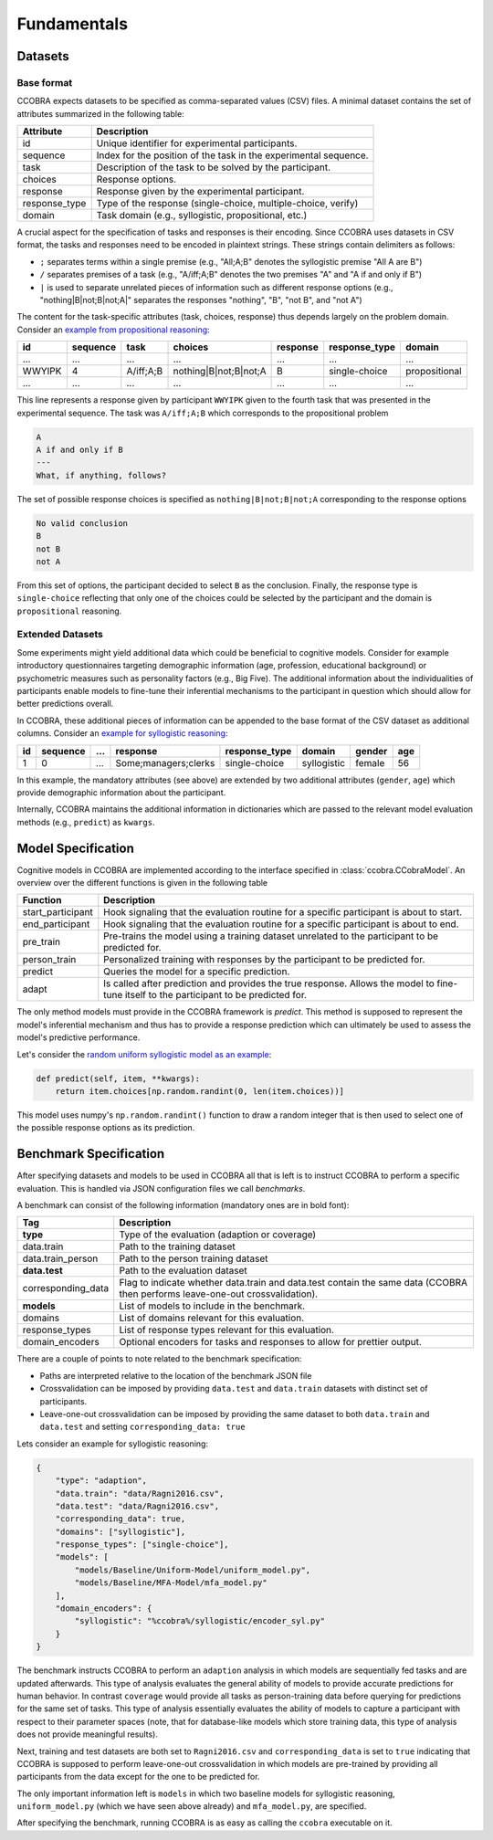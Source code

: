 .. _fundamentals:

Fundamentals
============

Datasets
--------

Base format
^^^^^^^^^^^

CCOBRA expects datasets to be specified as comma-separated values (CSV) files.
A minimal dataset contains the set of attributes summarized in the
following table:

============= ================================================================
Attribute     Description
============= ================================================================
id            Unique identifier for experimental participants.
sequence      Index for the position of the task in the experimental sequence.
task          Description of the task to be solved by the participant.
choices       Response options.
response      Response given by the experimental participant.
response_type Type of the response (single-choice, multiple-choice, verify)
domain        Task domain (e.g., syllogistic, propositional, etc.)
============= ================================================================

A crucial aspect for the specification of tasks and responses is their encoding.
Since CCOBRA uses datasets in CSV format, the tasks and responses need to be encoded
in plaintext strings. These strings contain delimiters as follows:

- ``;`` separates terms within a single premise (e.g., "All;A;B" denotes the
  syllogistic premise "All A are B")
- ``/`` separates premises of a task (e.g., "A/iff;A;B" denotes the two premises
  "A" and "A if and only if B")
- ``|`` is used to separate unrelated pieces of information such as different response
  options (e.g., "nothing|B|not;B|not;A|" separates the responses "nothing", "B",
  "not B", and "not A")

The content for the task-specific attributes (task, choices, response) thus
depends largely on the problem domain. Consider an `example from propositional
reasoning <https://github.com/CognitiveComputationLab/ccobra/blob/master/benchmarks/propositional/data/data.csv>`_:

====== ======== ========= ===================== ======== ============= =============
id     sequence task      choices               response response_type domain
====== ======== ========= ===================== ======== ============= =============
...    ...      ...       ...                   ...      ...           ...
WWYIPK 4        A/iff;A;B nothing|B|not;B|not;A B        single-choice propositional
...    ...      ...       ...                   ...      ...           ...
====== ======== ========= ===================== ======== ============= =============

This line represents a response given by participant ``WWYIPK`` given to the fourth
task that was presented in the experimental sequence. The task was ``A/iff;A;B``
which corresponds to the propositional problem

.. code:: none

    A  
    A if and only if B
    ---
    What, if anything, follows?

The set of possible response choices is specified as ``nothing|B|not;B|not;A``
corresponding to the response options

.. code:: none

    No valid conclusion
    B
    not B
    not A

From this set of options, the participant decided to select ``B`` as the conclusion.
Finally, the response type is ``single-choice`` reflecting that only one of the
choices could be selected by the participant and the domain is ``propositional``
reasoning.

Extended Datasets
^^^^^^^^^^^^^^^^^

Some experiments might yield additional data which could be beneficial to
cognitive models. Consider for example introductory questionnaires targeting
demographic information (age, profession, educational background) or psychometric
measures such as personality factors (e.g., Big Five). The additional information
about the individualities of participants enable models to fine-tune their
inferential mechanisms to the participant in question which should allow for
better predictions overall.

In CCOBRA, these additional pieces of information can be appended to the base
format of the CSV dataset as additional columns. Consider an `example for
syllogistic reasoning <https://github.com/CognitiveComputationLab/ccobra/blob/master/benchmarks/syllogistic/data/Ragni2016.csv>`_:

== ======== === ==================== ============= =========== ====== ===
id sequence ... response             response_type domain      gender age
== ======== === ==================== ============= =========== ====== ===
1  0        ... Some;managers;clerks single-choice syllogistic female 56
== ======== === ==================== ============= =========== ====== ===

In this example, the mandatory attributes (see above) are extended by two additional
attributes (``gender``, ``age``) which provide demographic information about the
participant.

Internally, CCOBRA maintains the additional information in dictionaries which
are passed to the relevant model evaluation methods (e.g., ``predict``) as
``kwargs``.

Model Specification
-------------------

Cognitive models in CCOBRA are implemented according to the interface specified
in :class:`ccobra.CCobraModel`. An overview over the different functions is
given in the following table

================= =======================================================================================================================================
Function          Description
================= =======================================================================================================================================
start_participant Hook signaling that the evaluation routine for a specific participant is about to start.
end_participant   Hook signaling that the evaluation routine for a specific participant is about to end.
pre_train         Pre-trains the model using a training dataset unrelated to the participant to be predicted for.
person_train      Personalized training with responses by the participant to be predicted for.
predict           Queries the model for a specific prediction.
adapt             Is called after prediction and provides the true response. Allows the model to fine-tune itself to the participant to be predicted for.
================= =======================================================================================================================================

The only method models must provide in the CCOBRA framework is `predict`. This
method is supposed to represent the model's inferential mechanism and thus has
to provide a response prediction which can ultimately be used to assess the
model's predictive performance.

Let's consider the `random uniform syllogistic model as an example <https://github.com/CognitiveComputationLab/ccobra/blob/master/benchmarks/syllogistic/models/Baseline/Uniform-Model/uniform_model.py>`_:

.. code:: python

    def predict(self, item, **kwargs):
        return item.choices[np.random.randint(0, len(item.choices))]

This model uses numpy's ``np.random.randint()`` function to draw a random integer
that is then used to select one of the possible response options as its prediction.

Benchmark Specification
-----------------------

After specifying datasets and models to be used in CCOBRA all that is left is to
instruct CCOBRA to perform a specific evaluation. This is handled via JSON
configuration files we call *benchmarks*.

A benchmark can consist of the following information (mandatory ones are in bold
font):

================== =============================================================================================================================
Tag                Description
================== =============================================================================================================================
**type**           Type of the evaluation (adaption or coverage)
data.train         Path to the training dataset
data.train_person  Path to the person training dataset
**data.test**      Path to the evaluation dataset
corresponding_data Flag to indicate whether data.train and data.test contain the same data (CCOBRA then performs leave-one-out crossvalidation). 
**models**         List of models to include in the benchmark.
domains            List of domains relevant for this evaluation.
response_types     List of response types relevant for this evaluation.
domain_encoders    Optional encoders for tasks and responses to allow for prettier output.
================== =============================================================================================================================

There are a couple of points to note related to the benchmark specification:

- Paths are interpreted relative to the location of the benchmark JSON file
- Crossvalidation can be imposed by providing ``data.test`` and ``data.train`` datasets with distinct set of participants.
- Leave-one-out crossvalidation can be imposed by providing the same dataset to both ``data.train`` and ``data.test`` and setting ``corresponding_data: true``

Lets consider an example for syllogistic reasoning:

.. code:: json

    {
        "type": "adaption",
        "data.train": "data/Ragni2016.csv",
        "data.test": "data/Ragni2016.csv",
        "corresponding_data": true,
        "domains": ["syllogistic"],
        "response_types": ["single-choice"],
        "models": [
            "models/Baseline/Uniform-Model/uniform_model.py",
            "models/Baseline/MFA-Model/mfa_model.py"
        ],
        "domain_encoders": {
            "syllogistic": "%ccobra%/syllogistic/encoder_syl.py"
        }
    }

The benchmark instructs CCOBRA to perform an ``adaption`` analysis in which
models are sequentially fed tasks and are updated afterwards. This type of
analysis evaluates the general ability of models to provide accurate predictions
for human behavior. In contrast ``coverage`` would provide all tasks as
person-training data before querying for predictions for the same set of tasks.
This type of analysis essentially evaluates the ability of models to capture
a participant with respect to their parameter spaces (note, that for
database-like models which store training data, this type of analysis does not
provide meaningful results).

Next, training and test datasets are both set to ``Ragni2016.csv`` and
``corresponding_data`` is set to ``true`` indicating that CCOBRA is supposed
to perform leave-one-out crossvalidation in which models are pre-trained by
providing all participants from the data except for the one to be predicted for.

The only important information left is ``models`` in which two baseline models
for syllogistic reasoning, ``uniform_model.py`` (which we have seen above already)
and ``mfa_model.py``, are specified.

After specifying the benchmark, running CCOBRA is as easy as calling the ``ccobra``
executable on it.
